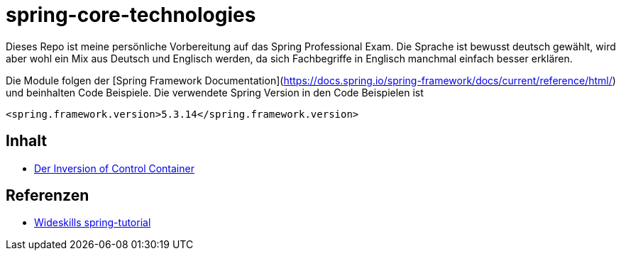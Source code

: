 = spring-core-technologies


Dieses Repo ist meine persönliche Vorbereitung auf das Spring Professional Exam.
Die Sprache ist bewusst deutsch gewählt, wird aber wohl ein Mix aus Deutsch und Englisch werden, da sich Fachbegriffe in Englisch manchmal einfach besser erklären.

Die Module folgen der [Spring Framework Documentation](https://docs.spring.io/spring-framework/docs/current/reference/html/) und beinhalten Code Beispiele.
Die verwendete Spring Version in den Code Beispielen ist

[source, xml]
<spring.framework.version>5.3.14</spring.framework.version>


== Inhalt
* link:./ioc-container/spring-ioc-container.md[Der Inversion of Control Container]


== Referenzen
* http://www.wideskills.com/spring-tutorial[Wideskills spring-tutorial]
